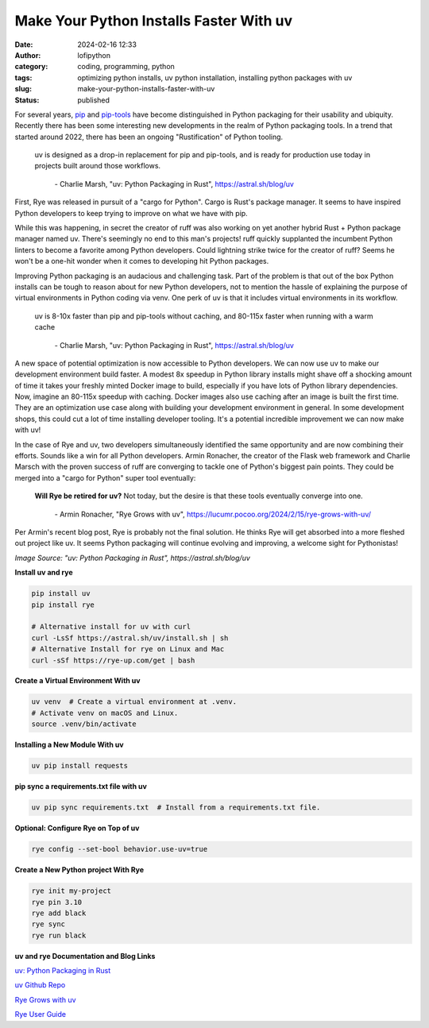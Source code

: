 Make Your Python Installs Faster With uv
##########################################
:date: 2024-02-16 12:33
:author: lofipython
:category: coding, programming, python
:tags: optimizing python installs, uv python installation, installing python packages with uv
:slug: make-your-python-installs-faster-with-uv
:status: published

For several years, `pip <https://pip.pypa.io/en/stable/>`__ and `pip-tools <https://pypi.org/project/pip-tools/>`__ have become distinguished in Python packaging 
for their usability and ubiquity. Recently there has been some interesting new developments 
in the realm of Python packaging tools. In a trend that started around 2022, there has been an 
ongoing "Rustification" of Python tooling.

   uv is designed as a drop-in replacement for pip and pip-tools, and is 
   ready for production use today in projects built around those workflows.

       \- Charlie Marsh, "uv: Python Packaging in Rust", https://astral.sh/blog/uv

First, Rye was released in pursuit of a "cargo for Python". Cargo is Rust's package manager. It seems to 
have inspired Python developers to keep trying to improve on what we have with pip.

While this was happening, in secret the creator of ruff was also working on yet another hybrid 
Rust + Python package manager named uv. There's seemingly no end to this man's projects! 
ruff quickly supplanted the incumbent Python linters to become a favorite among Python developers. 
Could lightning strike twice for the creator of ruff? Seems he won't be a one-hit wonder when it 
comes to developing hit Python packages.

Improving Python packaging is an audacious and challenging task. Part of the problem 
is that out of the box Python installs can be tough to reason about for new Python developers, 
not to mention the hassle of explaining the purpose of virtual environments in Python coding via venv. 
One perk of uv is that it includes virtual environments in its workflow.

   uv is 8-10x faster than pip and pip-tools without caching, and 80-115x faster 
   when running with a warm cache

      \- Charlie Marsh, "uv: Python Packaging in Rust", https://astral.sh/blog/uv

A new space of potential optimization is now accessible to Python developers. We can now use uv 
to make our development environment build faster. A modest 8x speedup in Python library installs 
might shave off a shocking amount of time it takes your freshly minted Docker image to build, 
especially if you have lots of Python library dependencies. Now, imagine an 80-115x speedup with caching. 
Docker images also use caching after an image is built the first time. They are an optimization use case 
along with building your development environment in general. In some development shops, 
this could cut a lot of time installing developer tooling. It's a potential incredible improvement
we can now make with uv!

.. image:: {static}/images/uv-tweet.png
  :alt: optimizing code with uv tweet
  :target: https://twitter.com/charliermarsh/status/1758356727307632892
  :width: 400px


In the case of Rye and uv, two developers simultaneously identified the same opportunity
and are now combining their efforts. Sounds like a win for all Python developers. Armin Ronacher, the
creator of the Flask web framework and Charlie Marsch with the proven success of ruff are converging 
to tackle one of Python's biggest pain points. They could be merged into a "cargo for Python" super tool eventually:

   **Will Rye be retired for uv?**
   Not today, but the desire is that these tools eventually converge into one.

      \- Armin Ronacher, "Rye Grows with uv", https://lucumr.pocoo.org/2024/2/15/rye-grows-with-uv/

Per Armin's recent blog post, Rye is probably not the final solution. He thinks Rye will get absorbed 
into a more fleshed out project like uv. It seems Python packaging will continue evolving and improving,
a welcome sight for Pythonistas!


.. image:: {static}/images/uv-install-benchmarks.png
  :alt: optimize Python installs with uv

*Image Source: "uv: Python Packaging in Rust", https://astral.sh/blog/uv*


**Install uv and rye**

.. code:: console

   pip install uv
   pip install rye

   # Alternative install for uv with curl
   curl -LsSf https://astral.sh/uv/install.sh | sh
   # Alternative Install for rye on Linux and Mac
   curl -sSf https://rye-up.com/get | bash 


**Create a Virtual Environment With uv**

.. code:: console

   uv venv  # Create a virtual environment at .venv.
   # Activate venv on macOS and Linux.
   source .venv/bin/activate


**Installing a New Module With uv**

.. code:: console

   uv pip install requests


**pip sync a requirements.txt file with uv**

.. code:: console

   uv pip sync requirements.txt  # Install from a requirements.txt file.


**Optional: Configure Rye on Top of uv**

.. code:: console
   
   rye config --set-bool behavior.use-uv=true


**Create a New Python project With Rye**

.. code:: console

   rye init my-project
   rye pin 3.10
   rye add black
   rye sync
   rye run black


**uv and rye Documentation and Blog Links**

`uv: Python Packaging in Rust <https://astral.sh/blog/uv>`__

`uv Github Repo <https://github.com/astral-sh/uv>`__

`Rye Grows with uv <https://lucumr.pocoo.org/2024/2/15/rye-grows-with-uv/>`__

`Rye User Guide <https://rye-up.com/guide/basics/#working-with-the-project>`__

